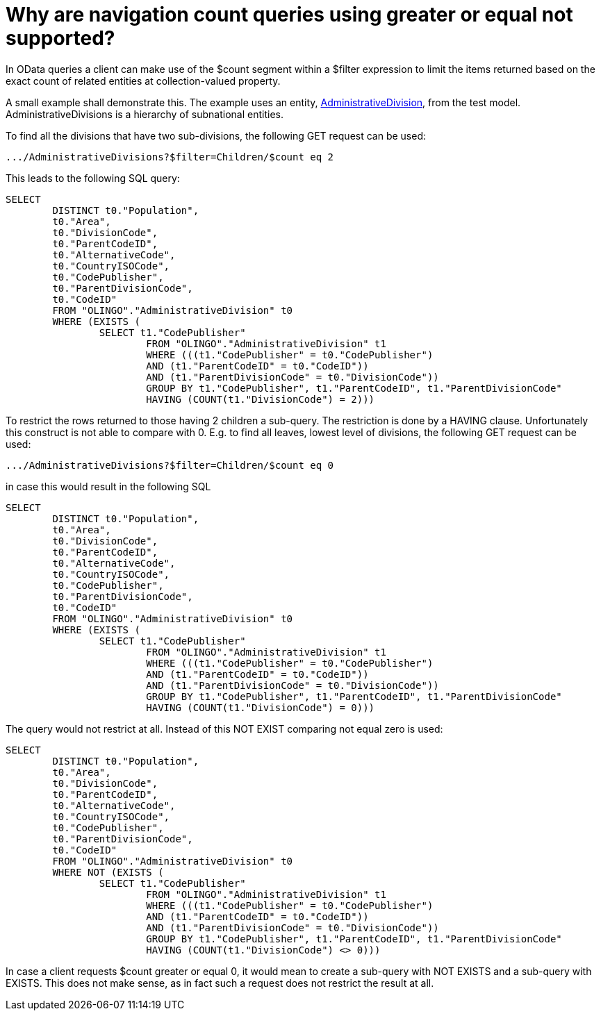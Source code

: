 = Why are navigation count queries using greater or equal not supported? 

In OData queries a client can make use of the $count segment within a $filter expression to limit the items returned based on the exact count of related entities at collection-valued property.

A small example shall demonstrate this. The example uses an entity, https://github.com/SAP/olingo-jpa-processor-v4/blob/main/jpa/odata-jpa-test/src/main/java/com/sap/olingo/jpa/processor/core/testmodel/AdministrativeDivision.java[AdministrativeDivision], from the test model. AdministrativeDivisions is a hierarchy of subnational entities. 

To find all the divisions that have two sub-divisions, the following GET request can be used:
[source,url]
----
.../AdministrativeDivisions?$filter=Children/$count eq 2
----
This leads to the following SQL query:
[source,sql]
----
SELECT
	DISTINCT t0."Population",
	t0."Area",
	t0."DivisionCode",
	t0."ParentCodeID",
	t0."AlternativeCode",
	t0."CountryISOCode",
	t0."CodePublisher",
	t0."ParentDivisionCode",
	t0."CodeID"
	FROM "OLINGO"."AdministrativeDivision" t0
	WHERE (EXISTS ( 
		SELECT t1."CodePublisher"
			FROM "OLINGO"."AdministrativeDivision" t1
			WHERE (((t1."CodePublisher" = t0."CodePublisher")
			AND (t1."ParentCodeID" = t0."CodeID"))
			AND (t1."ParentDivisionCode" = t0."DivisionCode"))
			GROUP BY t1."CodePublisher", t1."ParentCodeID", t1."ParentDivisionCode"
			HAVING (COUNT(t1."DivisionCode") = 2)))
----
To restrict the rows returned to those having 2 children a sub-query. The restriction is done by a HAVING clause. Unfortunately this construct is not able to compare with 0. E.g. to find all leaves, lowest level of divisions, the following GET request can be used:
[source,url]
----
.../AdministrativeDivisions?$filter=Children/$count eq 0
----
in case this would result in the following SQL 
[source,sql]
----
SELECT
	DISTINCT t0."Population",
	t0."Area",
	t0."DivisionCode",
	t0."ParentCodeID",
	t0."AlternativeCode",
	t0."CountryISOCode",
	t0."CodePublisher",
	t0."ParentDivisionCode",
	t0."CodeID"
	FROM "OLINGO"."AdministrativeDivision" t0
	WHERE (EXISTS ( 
		SELECT t1."CodePublisher"
			FROM "OLINGO"."AdministrativeDivision" t1
			WHERE (((t1."CodePublisher" = t0."CodePublisher")
			AND (t1."ParentCodeID" = t0."CodeID"))
			AND (t1."ParentDivisionCode" = t0."DivisionCode"))
			GROUP BY t1."CodePublisher", t1."ParentCodeID", t1."ParentDivisionCode"
			HAVING (COUNT(t1."DivisionCode") = 0)))
----
The query would not restrict at all. Instead of this  NOT EXIST comparing not equal zero is used:
[source,sql]
----
SELECT
	DISTINCT t0."Population",
	t0."Area",
	t0."DivisionCode",
	t0."ParentCodeID",
	t0."AlternativeCode",
	t0."CountryISOCode",
	t0."CodePublisher",
	t0."ParentDivisionCode",
	t0."CodeID"
	FROM "OLINGO"."AdministrativeDivision" t0
	WHERE NOT (EXISTS ( 
		SELECT t1."CodePublisher"
			FROM "OLINGO"."AdministrativeDivision" t1
			WHERE (((t1."CodePublisher" = t0."CodePublisher")
			AND (t1."ParentCodeID" = t0."CodeID"))
			AND (t1."ParentDivisionCode" = t0."DivisionCode"))
			GROUP BY t1."CodePublisher", t1."ParentCodeID", t1."ParentDivisionCode"
			HAVING (COUNT(t1."DivisionCode") <> 0)))
----
In case a client requests $count greater or equal 0, it would mean to create a sub-query with NOT EXISTS and a sub-query with EXISTS. This does not make sense, as in fact such a request does not restrict the result at all.